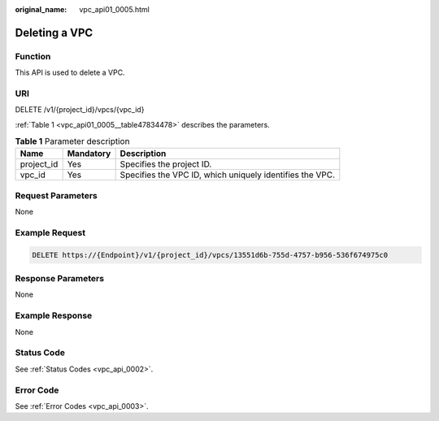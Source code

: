 :original_name: vpc_api01_0005.html

.. _vpc_api01_0005:

Deleting a VPC
==============

Function
--------

This API is used to delete a VPC.

URI
---

DELETE /v1/{project_id}/vpcs/{vpc_id}

:ref:`Table 1 <vpc_api01_0005__table47834478>` describes the parameters.

.. _vpc_api01_0005__table47834478:

.. table:: **Table 1** Parameter description

   +------------+-----------+----------------------------------------------------------+
   | Name       | Mandatory | Description                                              |
   +============+===========+==========================================================+
   | project_id | Yes       | Specifies the project ID.                                |
   +------------+-----------+----------------------------------------------------------+
   | vpc_id     | Yes       | Specifies the VPC ID, which uniquely identifies the VPC. |
   +------------+-----------+----------------------------------------------------------+

Request Parameters
------------------

None

Example Request
---------------

.. code-block:: text

   DELETE https://{Endpoint}/v1/{project_id}/vpcs/13551d6b-755d-4757-b956-536f674975c0

Response Parameters
-------------------

None

Example Response
----------------

None

Status Code
-----------

See :ref:`Status Codes <vpc_api_0002>`.

Error Code
----------

See :ref:`Error Codes <vpc_api_0003>`.
